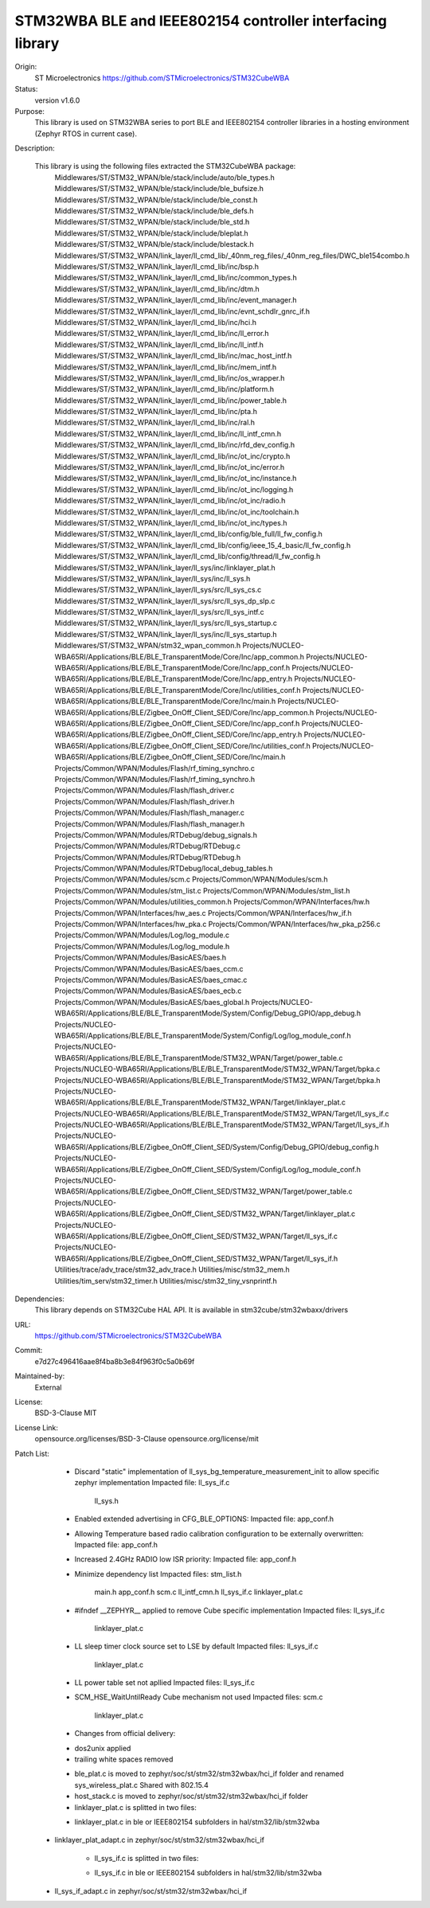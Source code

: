 STM32WBA BLE and IEEE802154 controller interfacing library
###########################################

Origin:
   ST Microelectronics
   https://github.com/STMicroelectronics/STM32CubeWBA

Status:
   version v1.6.0

Purpose:
   This library is used on STM32WBA series to port BLE and IEEE802154 controller libraries in
   a hosting environment (Zephyr RTOS in current case).

Description:

   This library is using the following files extracted the STM32CubeWBA package:
      Middlewares/ST/STM32_WPAN/ble/stack/include/auto/ble_types.h
      Middlewares/ST/STM32_WPAN/ble/stack/include/ble_bufsize.h
      Middlewares/ST/STM32_WPAN/ble/stack/include/ble_const.h
      Middlewares/ST/STM32_WPAN/ble/stack/include/ble_defs.h
      Middlewares/ST/STM32_WPAN/ble/stack/include/ble_std.h
      Middlewares/ST/STM32_WPAN/ble/stack/include/bleplat.h
      Middlewares/ST/STM32_WPAN/ble/stack/include/blestack.h
      Middlewares/ST/STM32_WPAN/link_layer/ll_cmd_lib/_40nm_reg_files/_40nm_reg_files/DWC_ble154combo.h
      Middlewares/ST/STM32_WPAN/link_layer/ll_cmd_lib/inc/bsp.h
      Middlewares/ST/STM32_WPAN/link_layer/ll_cmd_lib/inc/common_types.h
      Middlewares/ST/STM32_WPAN/link_layer/ll_cmd_lib/inc/dtm.h
      Middlewares/ST/STM32_WPAN/link_layer/ll_cmd_lib/inc/event_manager.h
      Middlewares/ST/STM32_WPAN/link_layer/ll_cmd_lib/inc/evnt_schdlr_gnrc_if.h
      Middlewares/ST/STM32_WPAN/link_layer/ll_cmd_lib/inc/hci.h
      Middlewares/ST/STM32_WPAN/link_layer/ll_cmd_lib/inc/ll_error.h
      Middlewares/ST/STM32_WPAN/link_layer/ll_cmd_lib/inc/ll_intf.h
      Middlewares/ST/STM32_WPAN/link_layer/ll_cmd_lib/inc/mac_host_intf.h
      Middlewares/ST/STM32_WPAN/link_layer/ll_cmd_lib/inc/mem_intf.h
      Middlewares/ST/STM32_WPAN/link_layer/ll_cmd_lib/inc/os_wrapper.h
      Middlewares/ST/STM32_WPAN/link_layer/ll_cmd_lib/inc/platform.h
      Middlewares/ST/STM32_WPAN/link_layer/ll_cmd_lib/inc/power_table.h
      Middlewares/ST/STM32_WPAN/link_layer/ll_cmd_lib/inc/pta.h
      Middlewares/ST/STM32_WPAN/link_layer/ll_cmd_lib/inc/ral.h
      Middlewares/ST/STM32_WPAN/link_layer/ll_cmd_lib/inc/ll_intf_cmn.h
      Middlewares/ST/STM32_WPAN/link_layer/ll_cmd_lib/inc/rfd_dev_config.h
      Middlewares/ST/STM32_WPAN/link_layer/ll_cmd_lib/inc/ot_inc/crypto.h
      Middlewares/ST/STM32_WPAN/link_layer/ll_cmd_lib/inc/ot_inc/error.h
      Middlewares/ST/STM32_WPAN/link_layer/ll_cmd_lib/inc/ot_inc/instance.h
      Middlewares/ST/STM32_WPAN/link_layer/ll_cmd_lib/inc/ot_inc/logging.h
      Middlewares/ST/STM32_WPAN/link_layer/ll_cmd_lib/inc/ot_inc/radio.h
      Middlewares/ST/STM32_WPAN/link_layer/ll_cmd_lib/inc/ot_inc/toolchain.h
      Middlewares/ST/STM32_WPAN/link_layer/ll_cmd_lib/inc/ot_inc/types.h
      Middlewares/ST/STM32_WPAN/link_layer/ll_cmd_lib/config/ble_full/ll_fw_config.h
      Middlewares/ST/STM32_WPAN/link_layer/ll_cmd_lib/config/ieee_15_4_basic/ll_fw_config.h
      Middlewares/ST/STM32_WPAN/link_layer/ll_cmd_lib/config/thread/ll_fw_config.h
      Middlewares/ST/STM32_WPAN/link_layer/ll_sys/inc/linklayer_plat.h
      Middlewares/ST/STM32_WPAN/link_layer/ll_sys/inc/ll_sys.h
      Middlewares/ST/STM32_WPAN/link_layer/ll_sys/src/ll_sys_cs.c
      Middlewares/ST/STM32_WPAN/link_layer/ll_sys/src/ll_sys_dp_slp.c
      Middlewares/ST/STM32_WPAN/link_layer/ll_sys/src/ll_sys_intf.c
      Middlewares/ST/STM32_WPAN/link_layer/ll_sys/src/ll_sys_startup.c
      Middlewares/ST/STM32_WPAN/link_layer/ll_sys/inc/ll_sys_startup.h
      Middlewares/ST/STM32_WPAN/stm32_wpan_common.h
      Projects/NUCLEO-WBA65RI/Applications/BLE/BLE_TransparentMode/Core/Inc/app_common.h
      Projects/NUCLEO-WBA65RI/Applications/BLE/BLE_TransparentMode/Core/Inc/app_conf.h
      Projects/NUCLEO-WBA65RI/Applications/BLE/BLE_TransparentMode/Core/Inc/app_entry.h
      Projects/NUCLEO-WBA65RI/Applications/BLE/BLE_TransparentMode/Core/Inc/utilities_conf.h
      Projects/NUCLEO-WBA65RI/Applications/BLE/BLE_TransparentMode/Core/Inc/main.h
      Projects/NUCLEO-WBA65RI/Applications/BLE/Zigbee_OnOff_Client_SED/Core/Inc/app_common.h
      Projects/NUCLEO-WBA65RI/Applications/BLE/Zigbee_OnOff_Client_SED/Core/Inc/app_conf.h
      Projects/NUCLEO-WBA65RI/Applications/BLE/Zigbee_OnOff_Client_SED/Core/Inc/app_entry.h
      Projects/NUCLEO-WBA65RI/Applications/BLE/Zigbee_OnOff_Client_SED/Core/Inc/utilities_conf.h
      Projects/NUCLEO-WBA65RI/Applications/BLE/Zigbee_OnOff_Client_SED/Core/Inc/main.h
      Projects/Common/WPAN/Modules/Flash/rf_timing_synchro.c
      Projects/Common/WPAN/Modules/Flash/rf_timing_synchro.h
      Projects/Common/WPAN/Modules/Flash/flash_driver.c
      Projects/Common/WPAN/Modules/Flash/flash_driver.h
      Projects/Common/WPAN/Modules/Flash/flash_manager.c
      Projects/Common/WPAN/Modules/Flash/flash_manager.h
      Projects/Common/WPAN/Modules/RTDebug/debug_signals.h
      Projects/Common/WPAN/Modules/RTDebug/RTDebug.c
      Projects/Common/WPAN/Modules/RTDebug/RTDebug.h
      Projects/Common/WPAN/Modules/RTDebug/local_debug_tables.h
      Projects/Common/WPAN/Modules/scm.c
      Projects/Common/WPAN/Modules/scm.h
      Projects/Common/WPAN/Modules/stm_list.c
      Projects/Common/WPAN/Modules/stm_list.h
      Projects/Common/WPAN/Modules/utilities_common.h
      Projects/Common/WPAN/Interfaces/hw.h
      Projects/Common/WPAN/Interfaces/hw_aes.c
      Projects/Common/WPAN/Interfaces/hw_if.h
      Projects/Common/WPAN/Interfaces/hw_pka.c
      Projects/Common/WPAN/Interfaces/hw_pka_p256.c
      Projects/Common/WPAN/Modules/Log/log_module.c
      Projects/Common/WPAN/Modules/Log/log_module.h
      Projects/Common/WPAN/Modules/BasicAES/baes.h
      Projects/Common/WPAN/Modules/BasicAES/baes_ccm.c
      Projects/Common/WPAN/Modules/BasicAES/baes_cmac.c
      Projects/Common/WPAN/Modules/BasicAES/baes_ecb.c
      Projects/Common/WPAN/Modules/BasicAES/baes_global.h
      Projects/NUCLEO-WBA65RI/Applications/BLE/BLE_TransparentMode/System/Config/Debug_GPIO/app_debug.h
      Projects/NUCLEO-WBA65RI/Applications/BLE/BLE_TransparentMode/System/Config/Log/log_module_conf.h
      Projects/NUCLEO-WBA65RI/Applications/BLE/BLE_TransparentMode/STM32_WPAN/Target/power_table.c
      Projects/NUCLEO-WBA65RI/Applications/BLE/BLE_TransparentMode/STM32_WPAN/Target/bpka.c
      Projects/NUCLEO-WBA65RI/Applications/BLE/BLE_TransparentMode/STM32_WPAN/Target/bpka.h
      Projects/NUCLEO-WBA65RI/Applications/BLE/BLE_TransparentMode/STM32_WPAN/Target/linklayer_plat.c
      Projects/NUCLEO-WBA65RI/Applications/BLE/BLE_TransparentMode/STM32_WPAN/Target/ll_sys_if.c
      Projects/NUCLEO-WBA65RI/Applications/BLE/BLE_TransparentMode/STM32_WPAN/Target/ll_sys_if.h
      Projects/NUCLEO-WBA65RI/Applications/BLE/Zigbee_OnOff_Client_SED/System/Config/Debug_GPIO/debug_config.h
      Projects/NUCLEO-WBA65RI/Applications/BLE/Zigbee_OnOff_Client_SED/System/Config/Log/log_module_conf.h
      Projects/NUCLEO-WBA65RI/Applications/BLE/Zigbee_OnOff_Client_SED/STM32_WPAN/Target/power_table.c
      Projects/NUCLEO-WBA65RI/Applications/BLE/Zigbee_OnOff_Client_SED/STM32_WPAN/Target/linklayer_plat.c
      Projects/NUCLEO-WBA65RI/Applications/BLE/Zigbee_OnOff_Client_SED/STM32_WPAN/Target/ll_sys_if.c
      Projects/NUCLEO-WBA65RI/Applications/BLE/Zigbee_OnOff_Client_SED/STM32_WPAN/Target/ll_sys_if.h
      Utilities/trace/adv_trace/stm32_adv_trace.h
      Utilities/misc/stm32_mem.h
      Utilities/tim_serv/stm32_timer.h
      Utilities/misc/stm32_tiny_vsnprintf.h

Dependencies:
   This library depends on STM32Cube HAL API.
   It is available in stm32cube/stm32wbaxx/drivers

URL:
   https://github.com/STMicroelectronics/STM32CubeWBA

Commit:
   e7d27c496416aae8f4ba8b3e84f963f0c5a0b69f

Maintained-by:
   External

License:
   BSD-3-Clause
   MIT

License Link:
   opensource.org/licenses/BSD-3-Clause
   opensource.org/license/mit

Patch List:
        * Discard "static" implementation of ll_sys_bg_temperature_measurement_init to allow specific zephyr implementation
          Impacted file: ll_sys_if.c
                         ll_sys.h

	* Enabled extended advertising in CFG_BLE_OPTIONS:
	  Impacted file: app_conf.h

	* Allowing Temperature based radio calibration configuration to be externally overwritten:
	  Impacted file: app_conf.h

	* Increased 2.4GHz RADIO low ISR priority:
	  Impacted file: app_conf.h

	* Minimize dependency list
	  Impacted files: stm_list.h
			  main.h
			  app_conf.h
			  scm.c
			  ll_intf_cmn.h
			  ll_sys_if.c
			  linklayer_plat.c

	* #ifndef __ZEPHYR__ applied to remove Cube specific implementation
	  Impacted files: ll_sys_if.c
			  linklayer_plat.c

	* LL sleep timer clock source set to LSE by default
	  Impacted files: ll_sys_if.c
			  linklayer_plat.c

	* LL power table set not apllied
	  Impacted files: ll_sys_if.c

	* SCM_HSE_WaitUntilReady Cube mechanism not used
	  Impacted files: scm.c
			  linklayer_plat.c

	* Changes from official delivery:
	- dos2unix applied
	- trailing white spaces removed

	* ble_plat.c is moved to zephyr/soc/st/stm32/stm32wbax/hci_if folder and renamed sys_wireless_plat.c
	  Shared with 802.15.4

	* host_stack.c is moved to zephyr/soc/st/stm32/stm32wbax/hci_if folder

	* linklayer_plat.c is splitted in two files:
	- linklayer_plat.c in ble or IEEE802154 subfolders in hal/stm32/lib/stm32wba
   - linklayer_plat_adapt.c in zephyr/soc/st/stm32/stm32wbax/hci_if

	* ll_sys_if.c is splitted in two files:
	- ll_sys_if.c in ble or IEEE802154 subfolders in hal/stm32/lib/stm32wba
   - ll_sys_if_adapt.c in zephyr/soc/st/stm32/stm32wbax/hci_if
